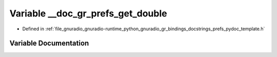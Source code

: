 .. _exhale_variable_prefs__pydoc__template_8h_1aff0b5220a7a24c0a34a66f385ef0b1af:

Variable __doc_gr_prefs_get_double
==================================

- Defined in :ref:`file_gnuradio_gnuradio-runtime_python_gnuradio_gr_bindings_docstrings_prefs_pydoc_template.h`


Variable Documentation
----------------------


.. doxygenvariable:: __doc_gr_prefs_get_double
   :project: gnuradio